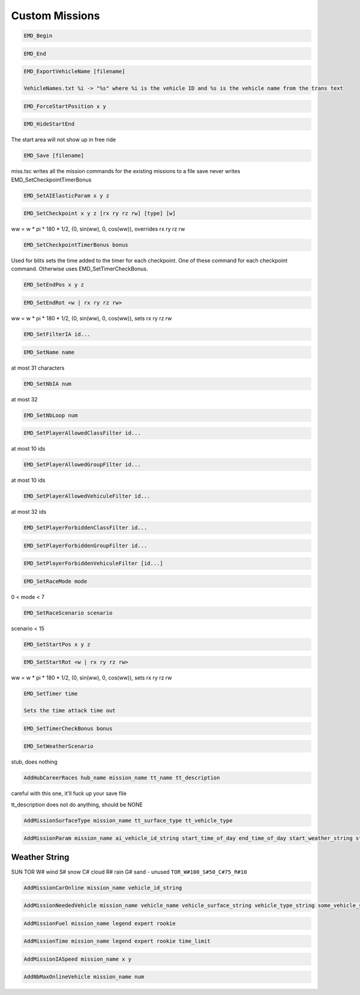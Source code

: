 Custom Missions
===============

.. code-block:: c

   EMD_Begin

.. code-block:: c

   EMD_End

.. code-block:: c

   EMD_ExportVehicleName [filename]

   VehicleNames.txt %i -> "%s" where %i is the vehicle ID and %s is the vehicle name from the trans text

.. code-block:: c

   EMD_ForceStartPosition x y

.. code-block:: c

   EMD_HideStartEnd

The start area will not show up in free ride

.. code-block:: c

   EMD_Save [filename]

miss.tsc writes all the mission commands for the existing missions to a file
save never writes EMD_SetCheckpointTimerBonus

.. code-block:: c

   EMD_SetAIElasticParam x y z

.. code-block:: c

   EMD_SetCheckpoint x y z [rx ry rz rw] [type] [w]

ww = w * pi * 180 * 1/2, (0, sin(ww), 0, cos(ww)), overrides rx ry rz rw

.. code-block:: c

   EMD_SetCheckpointTimerBonus bonus

Used for blits sets the time added to the timer for each checkpoint. One of these command for each checkpoint command. Otherwise uses EMD_SetTimerCheckBonus.

.. code-block:: c

   EMD_SetEndPos x y z

.. code-block:: c

   EMD_SetEndRot <w | rx ry rz rw>

ww = w * pi * 180 * 1/2, (0, sin(ww), 0, cos(ww)), sets rx ry rz rw

.. code-block:: c

   EMD_SetFilterIA id...

.. code-block:: c

   EMD_SetName name

at most 31 characters

.. code-block:: c

   EMD_SetNbIA num

at most 32

.. code-block:: c

   EMD_SetNbLoop num

.. code-block:: c

   EMD_SetPlayerAllowedClassFilter id...

at most 10 ids

.. code-block:: c

   EMD_SetPlayerAllowedGroupFilter id...

at most 10 ids

.. code-block:: c

   EMD_SetPlayerAllowedVehiculeFilter id...

at most 32 ids

.. code-block:: c

   EMD_SetPlayerForbiddenClassFilter id...

.. code-block:: c

   EMD_SetPlayerForbiddenGroupFilter id...

.. code-block:: c

   EMD_SetPlayerForbiddenVehiculeFilter [id...]

.. code-block:: c

   EMD_SetRaceMode mode

0 < mode < 7

.. code-block:: c

   EMD_SetRaceScenario scenario

scenario < 15

.. code-block:: c

   EMD_SetStartPos x y z

.. code-block:: c

   EMD_SetStartRot <w | rx ry rz rw>

ww = w * pi * 180 * 1/2, (0, sin(ww), 0, cos(ww)), sets rx ry rz rw

.. code-block:: c

   EMD_SetTimer time

   Sets the time attack time out

.. code-block:: c

   EMD_SetTimerCheckBonus bonus

.. code-block:: c

   EMD_SetWeatherScenario

stub, does nothing

.. code-block:: c

    AddHubCareerRaces hub_name mission_name tt_name tt_description

careful with this one, it'll fuck up your save file

tt_description does not do anything, should be NONE

.. code-block:: c

    AddMissionSurfaceType mission_name tt_surface_type tt_vehicle_type

.. code-block:: c

    AddMissionParam mission_name ai_vehicle_id_string start_time_of_day end_time_of_day start_weather_string start_fog end_weather_string end_fog start_weather_auxiliary end_weather_auxiliary

Weather String
--------------

SUN
TOR
W# wind
S# snow
C# cloud
R# rain
G# sand - unused
``TOR_W#100_S#50_C#75_R#10``

.. code-block:: c

    AddMissionCarOnline mission_name vehicle_id_string

.. code-block:: c

    AddMissionNeededVehicle mission_name vehicle_name vehicle_surface_string vehicle_type_string some_vehicle_string

.. code-block:: c

    AddMissionFuel mission_name legend expert rookie

.. code-block:: c

    AddMissionTime mission_name legend expert rookie time_limit

.. code-block:: c

    AddMissionIASpeed mission_name x y

.. code-block:: c

    AddNbMaxOnlineVehicle mission_name num
